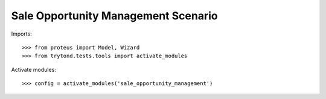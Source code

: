 ====================================
Sale Opportunity Management Scenario
====================================

Imports::

    >>> from proteus import Model, Wizard
    >>> from trytond.tests.tools import activate_modules

Activate modules::

    >>> config = activate_modules('sale_opportunity_management')
